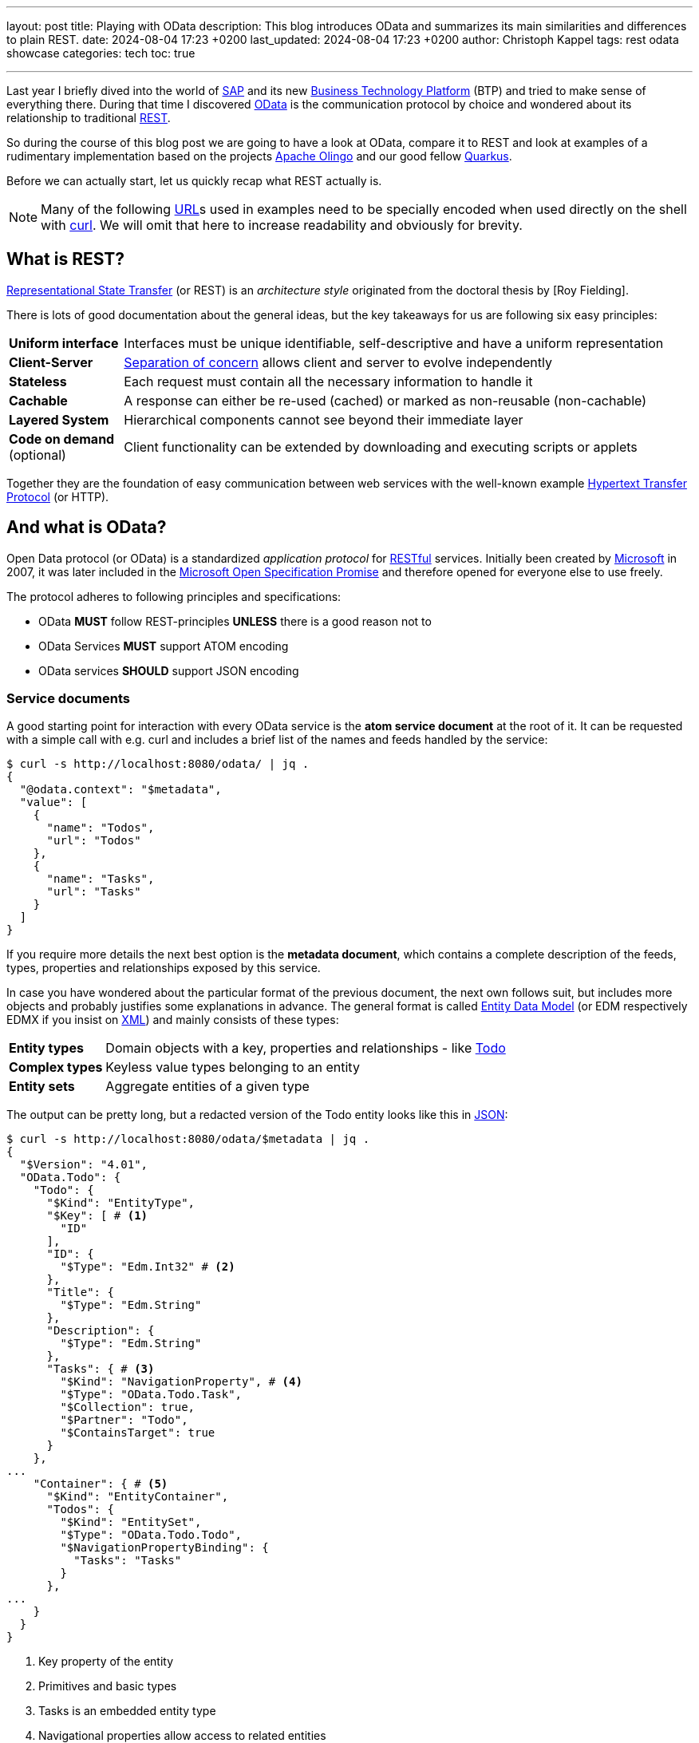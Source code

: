 ---
layout: post
title: Playing with OData
description: This blog introduces OData and summarizes its main similarities and differences to plain REST.
date: 2024-08-04 17:23 +0200
last_updated: 2024-08-04 17:23 +0200
author: Christoph Kappel
tags: rest odata showcase
categories: tech
toc: true

---
ifdef::asciidoctorconfigdir[]
:imagesdir: {asciidoctorconfigdir}/../assets/images/playing_with_odata
endif::[]
ifndef::asciidoctorconfigdir[]
:imagesdir: /assets/images/playing_with_odata
endif::[]
:figure-caption!:
:table-caption!:

:1: https://olingo.apache.org/
:2: https://www.sap.com/products/technology-platform.html
:3: https://en.wikipedia.org/wiki/Create,_read,_update_and_delete
:4: https://curl.se/
:5: https://docs.oasis-open.org/odata/odata/v4.01/odata-v4.01-part1-protocol.html#sec_DataModel
:6: https://en.wikipedia.org/wiki/HTTP
:7: https://en.wikipedia.org/wiki/JSON
:8: https://learn.microsoft.com/en-us/openspecs/dev_center/ms-devcentlp/1c24c7c8-28b0-4ce1-a47d-95fe1ff504bc?redirectedfrom=MSDN
:9: https://www.microsoft.com/
:10: https://learn.microsoft.com/en-us/odata/overview
:11: https://github.com/SAP/olingo-jpa-processor-v4
:12: https://quarkus.io/
:13: https://en.wikipedia.org/wiki/REST
:14: https://restfulapi.net/
:15: https://en.wikipedia.org/wiki/REST
:16: https://www.sap.com/
:17: https://en.wikipedia.org/wiki/Separation_of_concerns
:18: https://en.wikipedia.org/wiki/SQL
:19: https://en.wikipedia.org/wiki/Test-driven_development
:20: https://blog.unexist.dev/redoc/
:21: https://en.wikipedia.org/wiki/URL
:22: https://xkcd.com/1172/
:23: https://en.wikipedia.org/wiki/XML
:24: https://docs.oasis-open.org/odata/odata/v4.01/odata-v4.01-part1-protocol.html#_Toc31358935

Last year I briefly dived into the world of {16}[SAP] and its new {2}[Business Technology Platform]
(BTP) and tried to make sense of everything there.
During that time I discovered {10}[OData] is the communication protocol by choice and wondered about
its relationship to traditional {15}[REST].

So during the course of this blog post we are going to have a look at OData, compare it to REST
and look at examples of a rudimentary implementation based on the projects {1}[Apache Olingo] and
our good fellow {12}[Quarkus].

Before we can actually start, let us quickly recap what REST actually is.

[NOTE]
Many of the following {21}[URL]s used in examples need to be specially encoded when used directly
on the shell with {4}[curl].
We will omit that here to increase readability and obviously for brevity.

== What is REST?

{13}[Representational State Transfer] (or REST) is an _architecture style_ originated from the
doctoral thesis by [Roy Fielding].

There is lots of good documentation about the general ideas, but the key takeaways for us are
following six easy principles:

[cols="1,5"]
|====
| *Uniform interface* | Interfaces must be unique identifiable, self-descriptive and have a uniform
representation
| *Client-Server* | {17}[Separation of concern] allows client and server to evolve independently
| *Stateless* | Each request must contain all the necessary information to handle it
| *Cachable* | A response can either be re-used (cached) or marked as non-reusable (non-cachable)
| *Layered System* | Hierarchical components cannot see beyond their immediate layer
| *Code on demand* (optional) | Client functionality can be extended by downloading and executing
scripts or applets
|====

Together they are the foundation of easy communication between web services with the well-known
example {6}[Hypertext Transfer Protocol] (or HTTP).

== And what is OData?

Open Data protocol (or OData) is a standardized _application protocol_ for {14}[RESTful] services.
Initially been created by {9}[Microsoft] in 2007, it was later included in the
{8}[Microsoft Open Specification Promise] and therefore opened for everyone else to use freely.

The protocol adheres to following principles and specifications:

- OData *MUST* follow REST-principles *UNLESS* there is a good reason not to
- OData Services *MUST* support ATOM encoding
- OData services *SHOULD* support JSON encoding

=== Service documents

A good starting point for interaction with every OData service is the *atom service document* at
the root of it.
It can be requested with a simple call with e.g. curl and includes a brief list of the
names and feeds handled by the service:

[source,bash]
----
$ curl -s http://localhost:8080/odata/ | jq .
{
  "@odata.context": "$metadata",
  "value": [
    {
      "name": "Todos",
      "url": "Todos"
    },
    {
      "name": "Tasks",
      "url": "Tasks"
    }
  ]
}
----

If you require more details the next best option is the *metadata document*, which
contains a complete description of the feeds, types, properties and relationships exposed
by this service.

In case you have wondered about the particular format of the previous document, the next
own follows suit, but includes more objects and probably justifies some explanations in
advance.
The general format is called {5}[Entity Data Model] (or EDM respectively EDMX
if you insist on {23}[XML]) and mainly consists of these types:

[cols="1,5"]
|====
| *Entity types* | Domain objects with a key, properties and relationships - like {20}[Todo]
| *Complex types* | Keyless value types belonging to an entity
| *Entity sets* | Aggregate entities of a given type
|====

The output can be pretty long, but a redacted version of the Todo entity looks like this in
{7}[JSON]:

[source,bash]
----
$ curl -s http://localhost:8080/odata/$metadata | jq .
{
  "$Version": "4.01",
  "OData.Todo": {
    "Todo": {
      "$Kind": "EntityType",
      "$Key": [ # <1>
        "ID"
      ],
      "ID": {
        "$Type": "Edm.Int32" # <2>
      },
      "Title": {
        "$Type": "Edm.String"
      },
      "Description": {
        "$Type": "Edm.String"
      },
      "Tasks": { # <3>
        "$Kind": "NavigationProperty", # <4>
        "$Type": "OData.Todo.Task",
        "$Collection": true,
        "$Partner": "Todo",
        "$ContainsTarget": true
      }
    },
...
    "Container": { # <5>
      "$Kind": "EntityContainer",
      "Todos": {
        "$Kind": "EntitySet",
        "$Type": "OData.Todo.Todo",
        "$NavigationPropertyBinding": {
          "Tasks": "Tasks"
        }
      },
...
    }
  }
}
----
<1> Key property of the entity
<2> Primitives and basic types
<3> Tasks is an embedded entity type
<4> Navigational properties allow access to related entities
<5> The enclosing container that holds the sets and imports

Next up we are going to see how the service can actually be queries for data.

=== Query, Expand, Filter and Order

OData provides by default a wide range of different ways to query for the
actual data of the service.

==== Simple queries

Listing all data can be archived by this easy call:

[source,bash]
----
$ curl -s http://localhost:8080/odata/Todos | jq .
{
  "@odata.context": "$metadata#Todos",
  "value": [
    {
      "ID": 1,
      "Title": "Todo string",
      "Description": "Todo string"
    }
  ]
}
----

Querying for more specific data can be done either by key properties:

[source,bash]
----
$ curl -s http://localhost:8080/odata/Todos(1) | jq .
{
  "@odata.context": "$metadata#Todos/$entity",
  "ID": 1,
  "Title": "Todo string",
  "Description": "Todo string"
}
----

Or more generally by all kind of properties directly via URL:

[source,bash]
----
$ curl -s http://localhost:8080/odata/Todos(ID=1) | jq .
{
  "@odata.context": "$metadata#Todos/$entity",
  "ID": 1,
  "Title": "Todo string",
  "Description": "Todo string"
}
----

==== System queries

System queries allow further control of the amount and order of the data and
can be used in the used manner.

Counting the actual data can be done with `$count`:

[source,bash]
----
$ curl -s http://localhost:8080/odata/Todos?$count=true | jq .
{
  "@odata.context": "$metadata#Todos",
  "@odata.count": 2, # <1>
  "value": [
    {
      "ID": 1,
      "Title": "Todo string",
      "Description": "Todo string"
    },
    {
      "ID": 2,
      "Title": "Todo string",
      "Description": "Todo string"
    }
  ]
}
----
<1> The count of items is included at the root level of the document

Further limiting the data can be done via `$top` and `$skip`:

[source,bash]
----
$ curl -s http://localhost:8080/odata/Todos?$skip=1 | jq .
{
  "@odata.context": "$metadata#Todos",
  "value": [
    {
      "ID": 2,
      "Title": "Todo string",
      "Description": "Todo string"
    }
  ]
}
$ curl -s http://localhost:8080/odata/Todos?$top=1 | jq .
{
  "@odata.context": "$metadata#Todos",
  "value": [
    {
      "ID": 1,
      "Title": "Todo string",
      "Description": "Todo string"
    }
  ]
}
----

And limiting the number of actual properties can be done with `$select`:

[source,bash]
----
$ curl -s http://localhost:8080/odata/Todos(ID=1)?$select=Title | jq .
{
  "@odata.context": "$metadata#Todos(ID,Title)/$entity",
  "@odata.id": "Todos(1)",
  "ID": 1, # <1>
  "Title": "Todo string"
}
----
<1> This doesn't apply to key properties; they are always included

Our service document from above included a navigational property called Tasks
and this can be used to also request related entities and expand them via
`$expand`:

[source,bash]
----
$ curl -s http://localhost:8080/odata/Todos(ID=1)?$expand=Tasks | jq .
{
  "@odata.context": "$metadata#Todos(Tasks())/$entity",
  "ID": 1,
  "Title": "Todo string",
  "Description": "Todo string",
  "Tasks": [
    {
      "ID": 1,
      "TodoID": 1,
      "Title": "Task string",
      "Description": "Task string"
    }
  ]
}
----

Ordering is also possible and works a bit like the order by clause of {18}[SQL]:

[source,bash]
----
$ curl -s http://localhost:8080/odata/Todos?$orderby=ID desc | jq . # <1>
{
  "@odata.context": "$metadata#Todos",
  "value": [
    {
      "ID": 2,
      "Title": "test",
      "Description": "test"
    },
    {
      "ID": 1,
      "Title": "test",
      "Description": "test"
    }
  ]
}
----

TIP: This wasn't an exhaustive list, there is many more to discover in the {24}[official documentation].

#### Arithmetic expressions

Interestingly arithmetic expressions are also supported, so we can use operators like
`add`, `sub`, `mod`, `div` and `mul` e.g. on ID:

[source,bash]
----
$ curl -s http://localhost:8080/odata/Todos?$filter=ID mul 1 eq 1 | jq . # <1>
{
  "@odata.context": "$metadata#Todos",
  "value": [
    {
      "ID": 1,
      "Title": "Todo string",
      "Description": "Todo string"
    }
  ]
}
----
<1> I am quite sure someone has a valid use-case for this. (see {22}[xkcd 1127])

#### Complex queries

And to conclude and make it a bit worse everything from above can be freely combined into
beauties like this:

[source,bash]
----
$ curl -s http://localhost:8080/odata/Todos?$filter=ID div 1 eq 1&$select=Title&$expand=Tasks($select=Title) | jq .
{
  "@odata.context": "$metadata#Todos(ID,Title,Tasks(ID,Title))",
  "value": [
    {
      "@odata.id": "Todos(1)",
      "ID": 1,
      "Title": "Todo string",
      "Tasks": [
        {
          "@odata.id": "Tasks(1)",
          "ID": 1,
          "Title": "Task string"
        }
      ]
    }
  ]
}
----

### Rest of CRUD

Lastly the missing {3}[CRUD] operations can be used in a similar fashion as above and should not
provoke anymore questions:

#### Create an entity

[source,bash]
----
$ curl -s -X POST --json '{"Title":"test", "Description":"test"}' http://localhost:8080/odata/Todos | jq .
{
  "@odata.context": "$metadata#Todos",
  "ID": 3,
  "Title": "test",
  "Description": "test"
}
----

#### Update an entity

[source,bash]
----
$ curl -v -X PUT --json '{"Title":"test3", "Description":"test3"}' http://localhost:8080/odata/Todos(3)
> PUT /odata/Todos(3) HTTP/1.1
> Host: localhost:8080
> User-Agent: curl/8.1.2
> Accept: */*
>
< HTTP/1.1 204 No Content
...
$ curl -s http://localhost:8080/odata/Todos(3) | jq .
{
  "@odata.context": "$metadata#Todos",
  "ID": 3,
  "Title": "test3",
  "Description": "test3"
}
----

#### Delete an entity

[source,bash]
----
$ curl -v -X DELETE http://localhost:8080/odata/Todos(3)
> PUT /odata/Todos(3) HTTP/1.1
> Host: localhost:8080
> User-Agent: curl/8.1.2
> Accept: */*
>
< HTTP/1.1 204 No Content
...
$ curl -s http://localhost:8080/odata/Todos(3) | jq .
{
  "error": {
    "code": null,
    "message": "Entity for requested key doesn't exist"
  }
}
----

== Conclusion

If we put aside the initial idea to compare an architectural style (REST) with an actual
communication protocol (OData), it is probably save to say both can be used to query data from a
service and interact with it in a {3}[CRUD] manner.

By default and when properly implemented, OData allows a wide array of different ways to select
and narrow down the amount of delivered data on a protocol level, without further ado of the
requesting side via a defined interface.

On the other hand implementing the complete protocol e.g. based on Olingo is lots of work, if you
won't rely on something like {11}[olingo-jpa-processor-v4].

Still, implementing Olingo was quite funny and a perfect target for {19}[TDD] due to the
step-by-step tutorials and easy derivable tests there and I might consider it one day.

All examples can be found here:

<https://github.com/unexist/showcase-odata-quarkus>